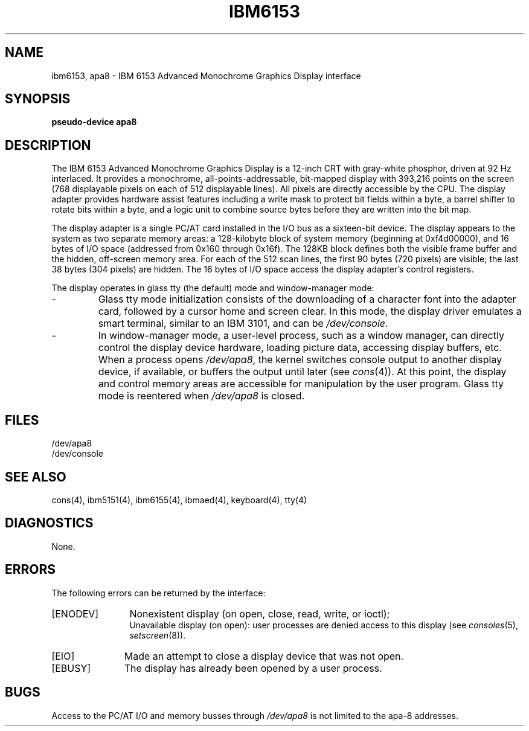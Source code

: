 .\"$Header: ibm6153.4,v 10.1 86/11/19 10:55:47 jg Exp $
.\"$Source: /u1/X/libibm/doc/man/RCS/ibm6153.4,v $
.\ This file uses -man macros.
.TH IBM6153 4 "31 Mar 1986" "Space overwritten by .AC macro" " " 
.UC 4
.AC 1 0
.SH NAME
ibm6153, apa8 \- IBM 6153 Advanced Monochrome Graphics Display interface
.SH SYNOPSIS
.B "pseudo-device apa8"
.SH DESCRIPTION
The IBM 6153 Advanced Monochrome Graphics Display 
is a 12-inch CRT with gray-white phosphor, driven at 92 Hz interlaced.  It
provides
a monochrome, all-points-addressable, bit-mapped display with 393,216
points on the screen (768 displayable pixels on each of 512 displayable 
lines).
All pixels are directly accessible by the CPU. 
The display adapter provides hardware assist features including a 
write mask to protect bit fields within a byte, a barrel shifter to rotate 
bits within a byte, and a logic unit to combine source bytes before they
are written into the bit map.
.PP
The display adapter is a single PC/AT card installed in the
I/O bus as a sixteen-bit device. The display appears to the system
as two separate memory areas: a 128-kilobyte block of 
system memory (beginning at 0xf4d00000), 
and 16 bytes of I/O space (addressed from 0x160 through 0x16f).  
The 128KB block defines
both the visible frame buffer and the hidden, off-screen memory area.
For each of the 512 scan lines, the first 90 bytes (720 pixels) are
visible; the last 38 bytes (304 pixels) are hidden.
The 16 bytes of I/O space access the display adapter's control registers.
.PP
The display operates in glass tty (the default) mode and window-manager mode:
.IP -
Glass tty mode initialization consists of 
the downloading of a character font
into the adapter card, followed by a cursor home and screen clear.
In this mode, the display driver emulates a smart terminal,
similar to
an IBM 3101, and can be
.IR /dev/console .
.IP -
In window-manager mode, a user-level process, 
such as a window manager, can directly control the display device hardware,
loading picture data, accessing display buffers, etc. 
When a process opens 
.IR /dev/apa8 , 
the kernel switches
console output to another display device, if available, or buffers the
output until later (see 
.IR cons (4)). 
At this point, the display and 
control memory areas are accessible for manipulation by the user program.
Glass tty mode is reentered when 
.I /dev/apa8 
is closed.
.SH FILES
/dev/apa8
.br
/dev/console
.SH "SEE ALSO"
cons(4), ibm5151(4), ibm6155(4), ibmaed(4), keyboard(4), tty(4)
.SH DIAGNOSTICS
None.
.SH ERRORS
The following errors can be returned by the interface:
.TP 12
[ENODEV]
Nonexistent display (on open, close, read, write, or ioctl);
.br
Unavailable display (on open):  user processes are denied access to this
display (see
.IR consoles (5),
.IR setscreen (8)).
.TP
[EIO]
Made an attempt to close a display device that was not open.
.IP [EBUSY] 11
The display has already been opened by a user process.
.SH BUGS
Access to the PC/AT I/O and memory busses through
.I /dev/apa8
is not limited to the apa-8 addresses.
